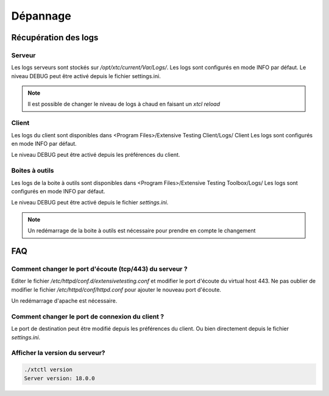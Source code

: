 Dépannage
=========

Récupération des logs
---------------------

Serveur
~~~~~~~

Les logs serveurs sont stockés sur `/opt/xtc/current/Var/Logs/`.
Les logs sont configurés en mode INFO par défaut.
Le niveau DEBUG peut être activé depuis le fichier settings.ini.

.. code-block::
    [Trace]
    level=DEBUG

.. note:: Il est possible de changer le niveau de logs à chaud en faisant un `xtcl reload`

Client
~~~~~~~

Les logs du client sont disponibles dans <Program Files>/Extensive Testing Client/Logs/ Client 
Les logs sont configurés en mode INFO par défaut.

Le niveau DEBUG peut être activé depuis les préférences du client.

.. image:: /_static/images/client/preferences_application_logs.png

.. image:: /_static/images/client/client_logs.png

Boites à outils
~~~~~~~~~~~~~~

Les logs de la boite à outils sont disponibles dans <Program Files>/Extensive Testing Toolbox/Logs/
Les logs sont configurés en mode INFO par défaut.

Le niveau DEBUG peut être activé depuis le fichier `settings.ini`.

.. code-block::
    [Trace]
    level=DEBUG
    
.. image:: /_static/images/client/toolbox_logs.png
    
.. note:: Un redémarrage de la boite à outils est nécessaire pour prendre en compte le changement

FAQ
---

Comment changer le port d'écoute (tcp/443) du serveur ?
~~~~~~~~~~~~~~~~~~~~~~~~~~~~~~~~~~~~~~~~~~~~~~~~~~~~~~~

Editer le fichier `/etc/httpd/conf.d/extensivetesting.conf` et modifier le port d'écoute du virtual host 443.
Ne pas oublier de modifier le fichier `/etc/httpd/conf/httpd.conf` pour ajouter le nouveau port d'écoute.

Un redémarrage d'apache est nécessaire.

Comment changer le port de connexion du client ?
~~~~~~~~~~~~~~~~~~~~~~~~~~~~~~~~~~~~~~~~~~~~~~~

Le port de destination peut être modifié depuis les préférences du client.
Ou bien directement depuis le fichier `settings.ini`.

Afficher la version du serveur?
~~~~~~~~~~~~~~~~~~~~~~~~~~~~~~

.. code-block:: bash

    ./xtctl version
    Server version: 18.0.0
    
